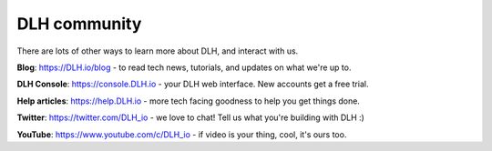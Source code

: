 DLH community
===============

There are lots of other ways to learn more about DLH, and interact with us.

**Blog**: https://DLH.io/blog - to read tech news, tutorials, and updates on what we're up to.

**DLH Console**: https://console.DLH.io - your DLH web interface. New accounts get a free trial.

**Help articles**: https://help.DLH.io - more tech facing goodness to help you get things done.

**Twitter**: https://twitter.com/DLH_io - we love to chat! Tell us what you're building with DLH :)

**YouTube**: https://www.youtube.com/c/DLH_io - if video is your thing, cool, it's ours too.

